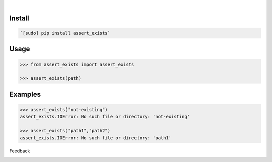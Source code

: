 .. image:: https://img.shields.io/pypi/pyversions/assert_exists.svg
    :target: https://pypi.org/pypi/assert_exists/

|

.. image:: https://api.codacy.com/project/badge/Grade/2ab647bf73254147ae827dc9bdd2cb91
    :target: https://www.codacy.com/app/looking-for-a-job/assert_exists.py
.. image:: https://www.codefactor.io/repository/github/looking-for-a-job/assert_exists.py/badge
    :target: https://www.codefactor.io/repository/github/looking-for-a-job/assert_exists.py
.. image:: https://codeclimate.com/github/looking-for-a-job/assert_exists.py/badges/gpa.svg
    :target: https://codeclimate.com/github/looking-for-a-job/assert_exists.py
.. image:: https://img.shields.io/scrutinizer/g/looking-for-a-job/assert_exists.py.svg
    :target: https://scrutinizer-ci.com/g/looking-for-a-job/assert_exists.py/
.. image:: https://bettercodehub.com/edge/badge/looking-for-a-job/assert_exists.py?branch=master
    :target: https://bettercodehub.com/results/looking-for-a-job/assert_exists.py
.. image:: https://sonarcloud.io/api/project_badges/measure?project=assert_exists.py&metric=code_smells
    :target: https://sonarcloud.io/dashboard?id=assert_exists.py

Install
```````


.. code:: bash

    `[sudo] pip install assert_exists`

Usage
`````


.. code:: python

    >>> from assert_exists import assert_exists

    >>> assert_exists(path)


Examples
````````


.. code:: python

    >>> assert_exists("not-existing")
    assert_exists.IOError: No such file or directory: 'not-existing'

    >>> assert_exists("path1","path2")
    assert_exists.IOError: No such file or directory: 'path1'



Feedback



.. image:: https://img.shields.io/github/issues/looking-for-a-job/assert_exists.py.svg
    :target: https://github.com/looking-for-a-job

.. image:: https://img.shields.io/github/stars/looking-for-a-job/assert_exists.py.svg?style=social&label=Stars
    :target: https://github.com/looking-for-a-job/assert_exists.py

.. image:: https://img.shields.io/github/issues/looking-for-a-job/assert_exists.py.svg
    :target: https://github.com/looking-for-a-job/assert_exists.py/issues


